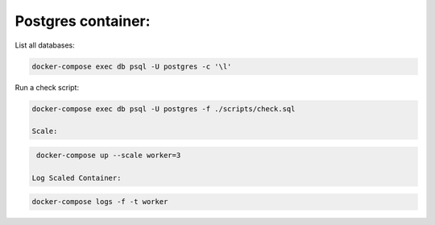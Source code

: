 Postgres container:
-------------------

List all databases:

.. code:: bash

  docker-compose exec db psql -U postgres -c '\l'
  
Run a check script:

.. code:: bash

  docker-compose exec db psql -U postgres -f ./scripts/check.sql
  
  Scale:

.. code:: bash

  docker-compose up --scale worker=3
  
 Log Scaled Container:

.. code:: bash

  docker-compose logs -f -t worker
